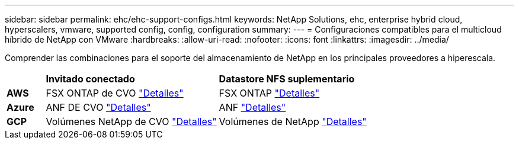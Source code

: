 ---
sidebar: sidebar 
permalink: ehc/ehc-support-configs.html 
keywords: NetApp Solutions, ehc, enterprise hybrid cloud, hyperscalers, vmware, supported config, config, configuration 
summary:  
---
= Configuraciones compatibles para el multicloud híbrido de NetApp con VMware
:hardbreaks:
:allow-uri-read: 
:nofooter: 
:icons: font
:linkattrs: 
:imagesdir: ../media/


[role="lead"]
Comprender las combinaciones para el soporte del almacenamiento de NetApp en los principales proveedores a hiperescala.

[cols="10%, 45%, 45%"]
|===


|  | *Invitado conectado* | *Datastore NFS suplementario* 


| *AWS* | FSX ONTAP de CVO link:aws-guest.html["Detalles"] | FSX ONTAP link:aws-native-overview.html["Detalles"] 


| *Azure* | ANF DE CVO link:azure-guest.html["Detalles"] | ANF link:azure-native-overview.html["Detalles"] 


| *GCP* | Volúmenes NetApp de CVO link:gcp-guest.html["Detalles"] | Volúmenes de NetApp link:gcp-ncvs-datastore.html["Detalles"] 
|===